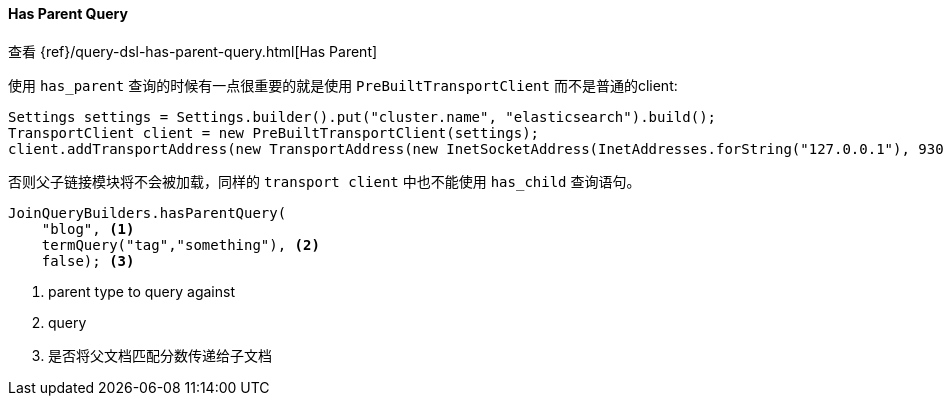[[java-query-dsl-has-parent-query]]
==== Has Parent Query

查看 {ref}/query-dsl-has-parent-query.html[Has Parent]

使用 `has_parent` 查询的时候有一点很重要的就是使用 `PreBuiltTransportClient` 而不是普通的client:

[source,java]
--------------------------------------------------
Settings settings = Settings.builder().put("cluster.name", "elasticsearch").build();
TransportClient client = new PreBuiltTransportClient(settings);
client.addTransportAddress(new TransportAddress(new InetSocketAddress(InetAddresses.forString("127.0.0.1"), 9300)));
--------------------------------------------------

否则父子链接模块将不会被加载，同样的 `transport client` 中也不能使用 `has_child` 查询语句。

["source","java"]
--------------------------------------------------
JoinQueryBuilders.hasParentQuery(
    "blog", <1>
    termQuery("tag","something"), <2>
    false); <3>
--------------------------------------------------
<1> parent type to query against
<2> query
<3> 是否将父文档匹配分数传递给子文档

